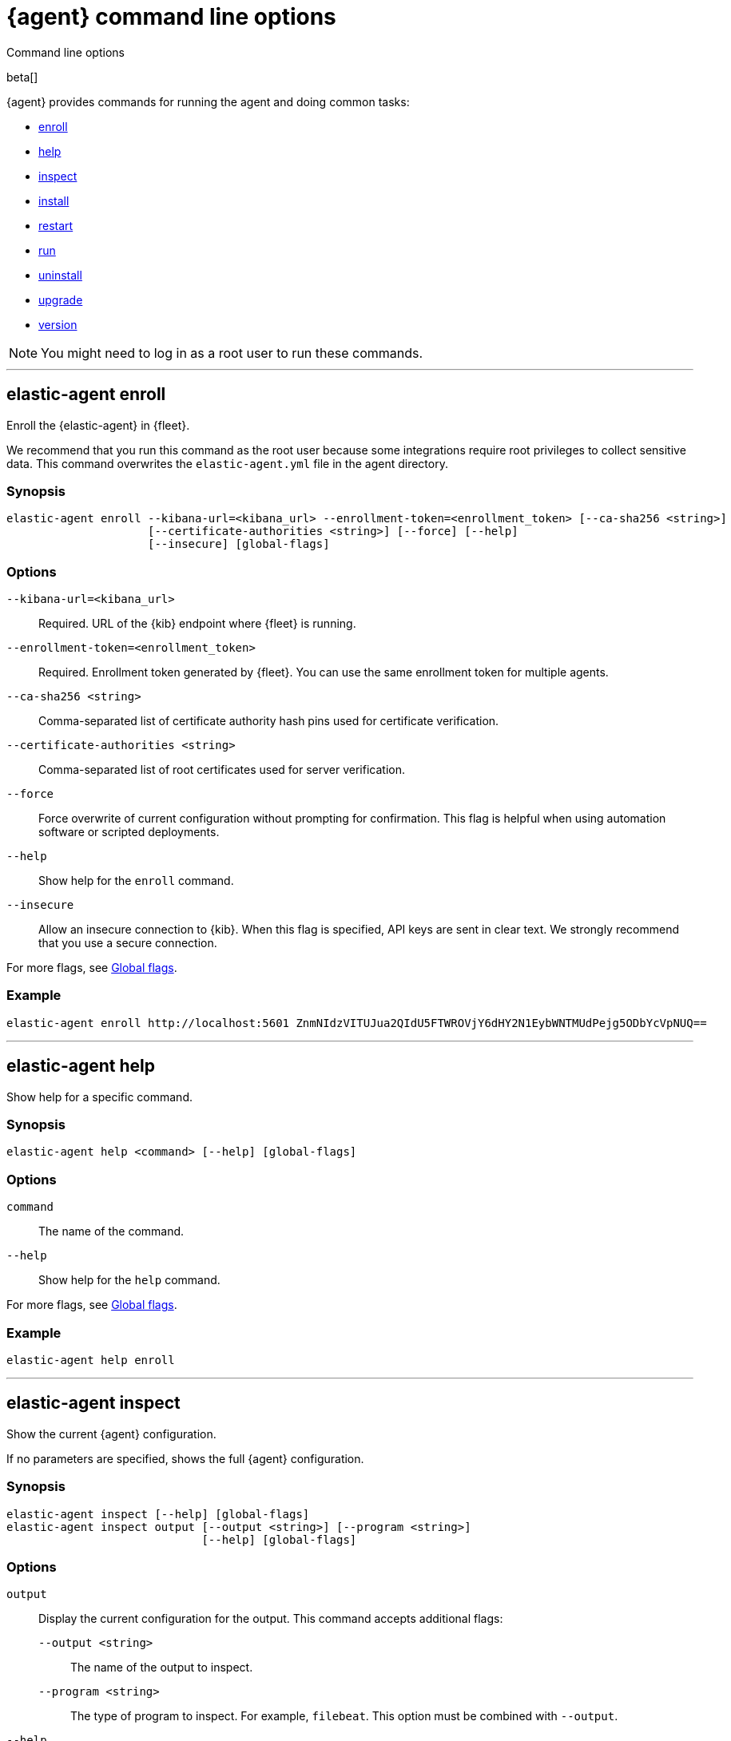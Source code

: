 :global-flags-link: For more flags, see <<elastic-agent-global-flags>>.

[[elastic-agent-cmd-options]]
[role="xpack"]
= {agent} command line options

++++
<titleabbrev>Command line options</titleabbrev>
++++

beta[]

{agent} provides commands for running the agent and doing common tasks:

* <<elastic-agent-enroll-command,enroll>>
* <<elastic-agent-help-command,help>>
* <<elastic-agent-inspect-command,inspect>>
* <<elastic-agent-install-command,install>>
* <<elastic-agent-restart-command,restart>>
* <<elastic-agent-run-command,run>>
* <<elastic-agent-uninstall-command,uninstall>>
* <<elastic-agent-upgrade-command,upgrade>>
* <<elastic-agent-version-command,version>>

NOTE: You might need to log in as a root user to run these commands.

++++
<hr>
++++

[discrete]
[[elastic-agent-enroll-command]]
== elastic-agent enroll

Enroll the {elastic-agent} in {fleet}.

We recommend that you run this command as the root user because some
integrations require root privileges to collect sensitive data. This command
overwrites the `elastic-agent.yml` file in the agent directory.

[discrete]
=== Synopsis

[source,shell]
----
elastic-agent enroll --kibana-url=<kibana_url> --enrollment-token=<enrollment_token> [--ca-sha256 <string>]
                     [--certificate-authorities <string>] [--force] [--help]
                     [--insecure] [global-flags]
----

[discrete]
=== Options

`--kibana-url=<kibana_url>`::
Required. URL of the {kib} endpoint where {fleet} is running.

`--enrollment-token=<enrollment_token>`::
Required. Enrollment token generated by {fleet}. You can use the same
enrollment token for multiple agents.

`--ca-sha256 <string>`::
Comma-separated list of certificate authority hash pins used for certificate
verification.

`--certificate-authorities <string>`::
Comma-separated list of root certificates used for server verification.

`--force`::
Force overwrite of current configuration without prompting for confirmation.
This flag is helpful when using automation software or scripted deployments.

`--help`::
Show help for the `enroll` command.

`--insecure`::
Allow an insecure connection to {kib}. When this flag is specified, API keys are
sent in clear text. We strongly recommend that you use a secure connection.

{global-flags-link}

[discrete]
=== Example

[source,shell]
----
elastic-agent enroll http://localhost:5601 ZnmNIdzVITUJua2QIdU5FTWROVjY6dHY2N1EybWNTMUdPejg5ODbYcVpNUQ==
----

++++
<hr>
++++

[discrete]
[[elastic-agent-help-command]]
== elastic-agent help

Show help for a specific command.

[discrete]
=== Synopsis

[source,shell]
----
elastic-agent help <command> [--help] [global-flags]
----

[discrete]
=== Options

`command`::
The name of the command.

`--help`::
Show help for the `help` command.

{global-flags-link}

[discrete]
=== Example

[source,shell]
----
elastic-agent help enroll
----

++++
<hr>
++++

[discrete]
[[elastic-agent-inspect-command]]
== elastic-agent inspect

Show the current {agent} configuration.

If no parameters are specified, shows the full {agent} configuration.

[discrete]
=== Synopsis

[source,shell]
----
elastic-agent inspect [--help] [global-flags]
elastic-agent inspect output [--output <string>] [--program <string>]
                             [--help] [global-flags]
----

[discrete]
=== Options

`output`:: Display the current configuration for the output. This command
accepts additional flags:
+
--
`--output <string>`::
The name of the output to inspect.

`--program <string>`::
The type of program to inspect. For example, `filebeat`. This option must be
combined with `--output`.
--

`--help`::
Show help for the `inspect` command.

{global-flags-link}

[discrete]
=== Examples

[source,shell]
----
elastic-agent inspect
elastic-agent inspect output --output default
elastic-agent inspect output --output default --program filebeat
----

++++
<hr>
++++

[discrete]
[[elastic-agent-install-command]]
== elastic-agent install

Install {agent} permanently on the system and manage it by using the system's
service manager. The agent will start automatically after installation is
complete. On Linux, this command requires a system and service manager like
systemd.

You must run this command as the root user (or Administrator on Windows)
to write files to the correct locations. This command overwrites the
`elastic-agent.yml` file in the agent directory.

[discrete]
=== Synopsis

[source,shell]
----
elastic-agent install [--ca-sha256 <string>] [--certificate-authorities <string>]
                      [--enrollment-token <string>] [--force] [--help]
                      [--insecure] [--kibana-url <string>]
                      [global-flags]
----

[discrete]
=== Options

`--ca-sha256 <string>`::
Comma-separated list of certificate authority hash pins used for certificate
verification.

`--certificate-authorities <string>`::
Comma-separated list of root certificates used for server verification.

`--enrollment-token <string>`::
Enrollment token generated by {fleet}. You can use the same enrollment token for
multiple agents.

`--force`::
Force overwrite of current configuration without prompting for confirmation.
This flag is helpful when using automation software or scripted deployments.

`--help`::
Show help for the `install` command.

`--insecure`::
Allow an insecure connection to {kib}. When this flag is specified, API keys are
sent in clear text. We strongly recommend that you use a secure connection.

`--kibana-url <string>`::
URL of the {kib} endpoint where {fleet} is running.

{global-flags-link}

[discrete]
=== Examples

[source,shell]
----
elastic-agent install -f --kibana-url=https://yourhost:5601 \
  --enrollment-token=OEV0bmauVUI0a3dmdWc1T3Bad1o6VGxCa3U4UEFTQ0NycbBSUFwoazVBdx==
----

++++
<hr>
++++

[discrete]
[[elastic-agent-restart-command]]
== elastic-agent restart

Restart the currently running Elastic Agent daemon.

[discrete]
=== Synopsis

[source,shell]
----
elastic-agent restart [--help] [global-flags]
----

[discrete]
=== Options

`--help`::
Show help for the `restart` command.

{global-flags-link}

[discrete]
=== Examples

[source,shell]
----
elastic-agent restart
----

++++
<hr>
++++

[discrete]
[[elastic-agent-run-command]]
== elastic-agent run

Start the `elastic-agent` process.

[discrete]
=== Synopsis

[source,shell]
----
elastic-agent run [global-flags]
----

[discrete]
[[elastic-agent-global-flags]]
=== Global flags

These flags are valid whenever you run `elastic-agent` on the command line.

`-c <string>`::
The configuration file to use. If not specified, {agent} uses
`{path.config}/elastic-agent.yml`.

`--e`::
Log to stderr and disable syslog/file output.

`--environment <environmentVar>`::
The environment in which the agent will run.

`--path.config <string>`::
The directory where {agent} looks for its configuration file. The default
varies by platform.

`--path.home <string>`::
The root directory of {agent}. `path.home` determines the location of the
configuration files and data directory.
+
If not specified, {agent} uses the current working directory.

`--path.logs <string>`::
Path to the log output for {agent}. The default varies by platform.

`--v`::
Set log level to INFO.

[discrete]
=== Example

[source,shell]
----
elastic-agent run -c myagentconfig.yml
----

++++
<hr>
++++

[discrete]
[[elastic-agent-uninstall-command]]
== elastic-agent uninstall

Permanently uninstall {agent} from the system.

You must run this command as the root user (or Administrator on Windows)
to remove files. 

[discrete]
=== Synopsis

[source,shell]
----
elastic-agent uninstall [--force] [--help] [global-flags]
----

[discrete]
=== Options

`--force`::
Uninstall {agent} and do not prompt for confirmation. This flag is helpful
when using automation software or scripted deployments.

`--help`::
Show help for the `uninstall` command.

{global-flags-link}

[discrete]
=== Examples

[source,shell]
----
elastic-agent uninstall
----

++++
<hr>
++++

[discrete]
[[elastic-agent-upgrade-command]]
== elastic-agent upgrade

Upgrade the currently running {agent} to the specified version.

[discrete]
=== Synopsis

[source,shell]
----
elastic-agent upgrade <version> [--source-uri <string>] [--help] [flags]
----

[discrete]
=== Options

`version`::
The version of {agent} to upgrade to.

`--source-uri <string>`::
The source URI to download the new version from. By default, {agent} uses the
Elastic Artifacts URL.

`--help`::
Show help for the `upgrade` command.

{global-flags-link}

[discrete]
=== Examples

[source,shell]
----
elastic-agent upgrade 7.10.1
----

++++
<hr>
++++

[discrete]
[[elastic-agent-version-command]]
== elastic-agent version

Show the version of {agent}.

[discrete]
=== Synopsis

[source,shell]
----
elastic-agent version [--help] [global-flags]
----

[discrete]
=== Options

`--help`::
Show help for the `version` command.

{global-flags-link}

[discrete]
=== Example

[source,shell]
----
elastic-agent version
----

++++
<hr>
++++
